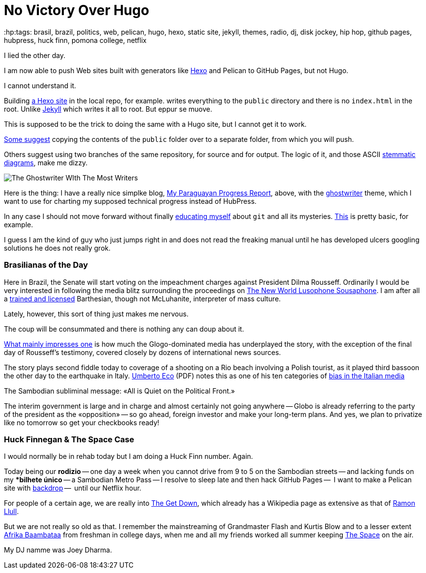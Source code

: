 = No Victory Over Hugo
:hp:tags: brasil, brazil, politics, web, pelican, hugo, hexo, static site, jekyll, themes, radio, dj, disk jockey, hip hop, github pages, hubpress, huck finn, pomona college, netflix

I lied the other day. 

I am now able to push Web sites built with generators like https://neuza-paranhos.github.io/[Hexo] and Pelican to GitHub Pages, but not Hugo. 

I cannot understand it. 

Building https://neuza-paranhos.github.io/2016/08/27/hello-world/[a Hexo site] in the local repo, for example. writes everything to the `public` directory and there is no `index.html` in the root. Unlike https://braytonio.github.io/[Jekyll] which writes it all to root. But eppur se muove.

This is supposed to be the trick to doing the same with a Hugo site, but I cannot get it to work. 

http://philippantar.com/posts/how-i-deploy-to-github-pages/[Some suggest] copying the contents of the `public` folder over to a separate folder, from which you will push.

Others suggest using two branches of the same repository, for source and for output. The logic of it, and those ASCII http://www.textualscholarship.org/stemmatics/[stemmatic diagrams], make me dizzy.

image::githubhugoghostw450x.png[The Ghostwriter WIth The Most Writers]

Here is the thing: I have a really nice simplke blog, https://gringolalia.github.io/[My Paraguayan Progress Report], above, with the http://themes.gohugo.io/ghostwriter/[ghostwriter] theme, which I want to use for charting my supposed technical progress instead of HubPress. 

In any case I should not move forward without finally http://readwrite.com/2013/10/02/github-for-beginners-part-2/[educating myself] about `git` and all its mysteries. https://help.github.com/articles/configuring-a-publishing-source-for-github-pages/[This] is pretty basic, for example. 

I guess I am the kind of guy who just jumps right in and does not read the freaking manual until he has developed ulcers googling solutions he does not really grok.

=== Brasilianas of the Day

Here in Brazil, the Senate will start voting on the impeachment charges against President Dilma Rousseff. Ordinarily I would be very interested in following the media blitz surrounding the proceedings on  http://tupiwire.wordpress.com[The New World Lusophone Sousaphone]. I am after all a http://complit.berkeley.edu/[trained and licensed] Barthesian, though not McLuhanite, interpreter of mass culture.

Lately, however, this sort of thing just makes me nervous. 

The coup will be consummated and there is nothing any can doup about it.

https://braytonio.github.io/2016-08-29-der-process/[What mainly impresses one] is how much the Glogo-dominated media has underplayed the story, with the exception of the final day of Rousseff's testimony, covered closely by dozens of international news sources.

The story plays second fiddle today  to coverage of a shooting on a Rio beach involving a Polish tourist, as it played third bassoon the other day to the earthquake in Italy. https://books.google.com.br/books?id=yF2SG8BFDwkC&pg=PA249&lpg=PA249&dq=umberto+eco+media+bias&source=bl&ots=Z1PBhiUW4L&sig=Ct05RJzkaq9sxRK3XffNoumrjXk&hl=en&sa=X&ved=0ahUKEwiDzYW99OvOAhUMjpAKHULeCqAQ6AEIMTAD#v=onepage&q=umberto%20eco%20media%20bias&f=false[Umberto Eco] (PDF) notes this as one of his ten categories of http://www.mediabias.it/[bias in the Italian media]

The Sambodian subliminal message: «All is Quiet on the Political Front.» 

The interim government is large and in charge and almost certainly not going anywhere -- Globo is already referring to the party of the president as the «opposition» -- so go ahead, foreign investor and make your long-term plans. And yes, we plan to privatize like no tomorrow so get your checkbooks ready! 

=== Huck Finnegan & The Space Case

I would normally be in rehab today but I am doing a Huck Finn number. Again. 

Today being our *rodizio* -- one day a week when you cannot drive from 9 to 5 on the Sambodian streets -- and lacking funds on my **bilhete único* -- a Sambodian Metro Pass -- I resolve to sleep late and then hack GitHub Pages --  I want to make a Pelican site with https://github.com/getpelican/pelican-themes/tree/master/backdrop[backdrop] --  until our Netflix hour. 

For people of a certain age, we are really into https://en.wikipedia.org/wiki/The_Get_Down[The Get Down], which already has a Wikipedia page as extensive as that of https://en.wikipedia.org/wiki/The_Get_Down[Ramon Llull].

But we are not really so old as that. I remember the mainstreaming of Grandmaster Flash and Kurtis Blow and to a lesser extent  https://en.wikipedia.org/wiki/Planet_Rock:_The_Album[Afrika Baambataa] from freshman in college days, when me and all my friends worked all summer keeping http://kspc.org/[The Space] on the air. 

My DJ namme was Joey Dharma.
